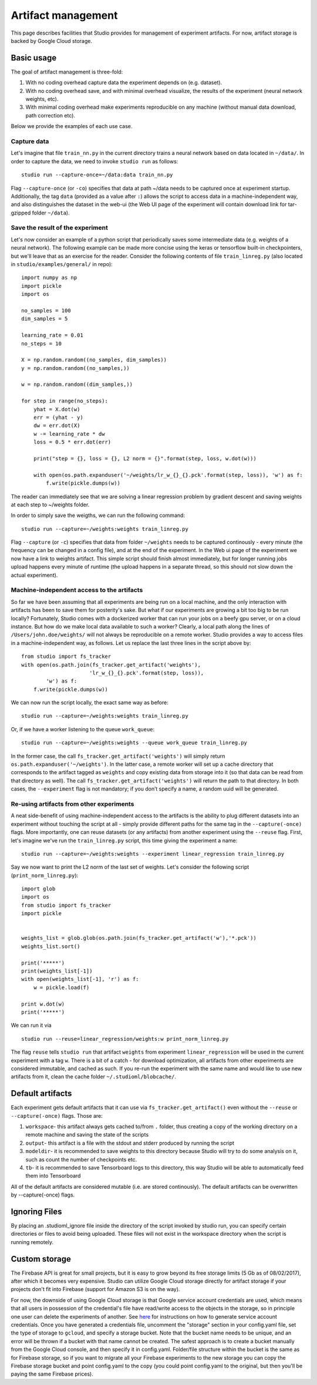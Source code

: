 Artifact management
===================

This page describes facilities that Studio provides for
management of experiment artifacts. For now, artifact storage is backed
by Google Cloud storage.

Basic usage
-----------

The goal of artifact management is three-fold:

1. With no coding overhead capture data the experiment depends on (e.g. dataset).

2. With no coding overhead save, and with minimal overhead visualize, the results of the experiment (neural network weights, etc).

3. With minimal coding overhead make experiments reproducible on any machine (without manual data download, path correction etc).

Below we provide the examples of each use case.

Capture data
~~~~~~~~~~~~

Let's imagine that file ``train_nn.py`` in the current directory trains a
neural network based on data located in ``~/data/``. In order to capture
the data, we need to invoke ``studio run`` as follows:

::

    studio run --capture-once=~/data:data train_nn.py

Flag ``--capture-once`` (or ``-co``) specifies that data at path ~/data
needs to be captured once at experiment startup. Additionally, the tag
``data`` (provided as a value after ``:``) allows the script to access data
in a machine-independent way, and also distinguishes the dataset in the
web-ui (the Web UI page of the experiment will contain download link for
tar-gzipped folder ``~/data``).

Save the result of the experiment
~~~~~~~~~~~~~~~~~~~~~~~~~~~~~~~~~

Let's now consider an example of a python script that periodically saves
some intermediate data (e.g. weights of a neural network). The following
example can be made more concise using the keras or tensorflow built-in
checkpointers, but we'll leave that as an exercise for the reader.
Consider the following contents of file ``train_linreg.py`` (also
located in ``studio/examples/general/`` in repo):

::

    import numpy as np
    import pickle
    import os

    no_samples = 100
    dim_samples = 5

    learning_rate = 0.01
    no_steps = 10

    X = np.random.random((no_samples, dim_samples))
    y = np.random.random((no_samples,))

    w = np.random.random((dim_samples,))

    for step in range(no_steps):
        yhat = X.dot(w)
        err = (yhat - y)
        dw = err.dot(X)
        w -= learning_rate * dw
        loss = 0.5 * err.dot(err)

        print("step = {}, loss = {}, L2 norm = {}".format(step, loss, w.dot(w)))

        with open(os.path.expanduser('~/weights/lr_w_{}_{}.pck'.format(step, loss)), 'w') as f:
            f.write(pickle.dumps(w))


The reader can immediately see that we are solving a linear regression
problem by gradient descent and saving weights at each step to
~/weights folder.

In order to simply save the weigths, we can run the following command:

::

    studio run --capture=~/weights:weights train_linreg.py

Flag ``--capture`` (or ``-c``) specifies that data from folder
``~/weights`` needs to be captured continously - every minute (the frequency
can be changed in a config file), and at the end of the experiment. In
the Web ui page of the experiment we now have a link to weights
artifact. This simple script should finish almost immediately, but for
longer running jobs upload happens every minute of runtime (the upload
happens in a separate thread, so this should not slow down the actual
experiment).

Machine-independent access to the artifacts
~~~~~~~~~~~~~~~~~~~~~~~~~~~~~~~~~~~~~~~~~~~

So far we have been assuming that all experiments are being run on a
local machine, and the only interaction with artifacts has been to save
them for posterity's sake. But what if our experiments are growing a bit
too big to be run locally? Fortunately, Studio comes with a dockerized
worker that can run your jobs on a beefy gpu server, or on a cloud
instance. But how do we make
local data available to such a worker? Clearly, a local path along the
lines of ``/Users/john.doe/weights/`` will not always be reproducible on
a remote worker. Studio provides a way to access files in a
machine-independent way, as follows. Let us replace the last three lines in
the script above by:

::

    from studio import fs_tracker
    with open(os.path.join(fs_tracker.get_artifact('weights'),
                          'lr_w_{}_{}.pck'.format(step, loss)),
            'w') as f:
        f.write(pickle.dumps(w))

We can now run the script locally, the exact same way as before:

::

    studio run --capture=~/weights:weights train_linreg.py

Or, if we have a worker listening to the queue ``work_queue``:

::

    studio run --capture=~/weights:weights --queue work_queue train_linreg.py

In the former case, the call ``fs_tracker.get_artifact('weights')`` will
simply return ``os.path.expanduser('~/weights')``. In the latter case, a
remote worker will set up a cache directory that corresponds to the artifact
tagged as ``weights`` and copy existing data from storage into it (so that
data can be read from that directory as well). The call
``fs_tracker.get_artifact('weights')`` will return the path to that
directory. In both cases, the ``--experiment`` flag is not mandatory; if you don’t specify a name,
a random uuid will be generated.

Re-using artifacts from other experiments
~~~~~~~~~~~~~~~~~~~~~~~~~~~~~~~~~~~~~~~~~

A neat side-benefit of using machine-independent access to the artifacts
is the ability to plug different datasets into an experiment without touching
the script at all - simply provide different paths for the same tag in the
``--capture(-once)`` flags. More importantly, one can reuse datasets
(or any artifacts) from another experiment using the ``--reuse`` flag. First,
let's imagine we've run the ``train_linreg.py`` script, this time giving the
experiment a name:

::

    studio run --capture=~/weights:weights --experiment linear_regression train_linreg.py

Say we now want to print the L2 norm of the last set of weights. Let's
consider the following script (``print_norm_linreg.py``):

::

    import glob
    import os
    from studio import fs_tracker
    import pickle


    weights_list = glob.glob(os.path.join(fs_tracker.get_artifact('w'),'*.pck'))
    weights_list.sort()

    print('*****')
    print(weights_list[-1])
    with open(weights_list[-1], 'r') as f:
        w = pickle.load(f)

    print w.dot(w)
    print('*****')

We can run it via

::

    studio run --reuse=linear_regression/weights:w print_norm_linreg.py

The flag ``reuse`` tells ``studio run`` that artifact ``weights`` from experiment
``linear_regression`` will be used in the current experiment with a tag
``w``. There is a bit of a catch - for download optimization, all
artifacts from other experiments are considered immutable, and cached as
such. If you re-run the experiment with the same name and would like to
use new artifacts from it, clean the cache folder
``~/.studioml/blobcache/``.

Default artifacts
-----------------

Each experiment gets default artifacts that it can use via
``fs_tracker.get_artifact()`` even without the ``--reuse`` or ``--capture(-once)``
flags. Those are:

1. ``workspace``- this artifact always gets cached to/from ``.`` folder, thus creating a copy of the working directory on a remote machine and saving the state of the scripts

#. ``output``- this artifact is a file with the stdout and stderr produced by running the script

#. ``modeldir``- it is recommended to save weights to this directory because Studio will try to do some analysis on it, such as count the number of checkpoints etc.

#. ``tb``- it is recommended to save Tensorboard logs to this directory, this way Studio will be able to automatically feed them into Tensorboard

All of the default artifacts are considered mutable (i.e. are stored
continously). The default artifacts can be overwritten by
--capture(-once) flags.

Ignoring Files
--------------

By placing an .studioml_ignore file inside the directory of the script invoked by studio run, you can specify certain directories or files to avoid being uploaded. These files will not exist in the workspace directory when the script is running remotely.

Custom storage
--------------

The Firebase API is great for small projects, but it is easy to grow beyond its
free storage limits (5 Gb as of 08/02/2017), after which it
becomes very expensive. Studio can utilize Google Cloud
storage directly for artifact storage if your projects don't fit into
Firebase (support for Amazon S3 is on the way).

For now, the downside of using Google Cloud storage is that Google service account credentials
are used, which means that all users in possession of the credential's
file have read/write access to the objects in the storage, so in
principle one user can delete the experiments of another. See
`here <http://docs.studio.ml/en/latest/gcloud_setup.html>`__ for instructions on how to generate service
account credentials. Once you have generated a credentials file, uncomment the
"storage" section in your config.yaml file, set the type of storage to
``gcloud``, and specify a storage bucket. Note that the bucket name needs to
be unique, and an error will be thrown if a bucket with that name cannot
be created. The safest approach is to create a bucket manually from the
Google Cloud console, and then specify it in config.yaml. Folder/file
structure within the bucket is the same as for Firebase storage, so if
you want to migrate all your Firebase experiments to the new storage
you can copy the Firebase storage bucket and point config.yaml to the
copy (you could point config.yaml to the original, but then you'll be
paying the same Firebase prices).
